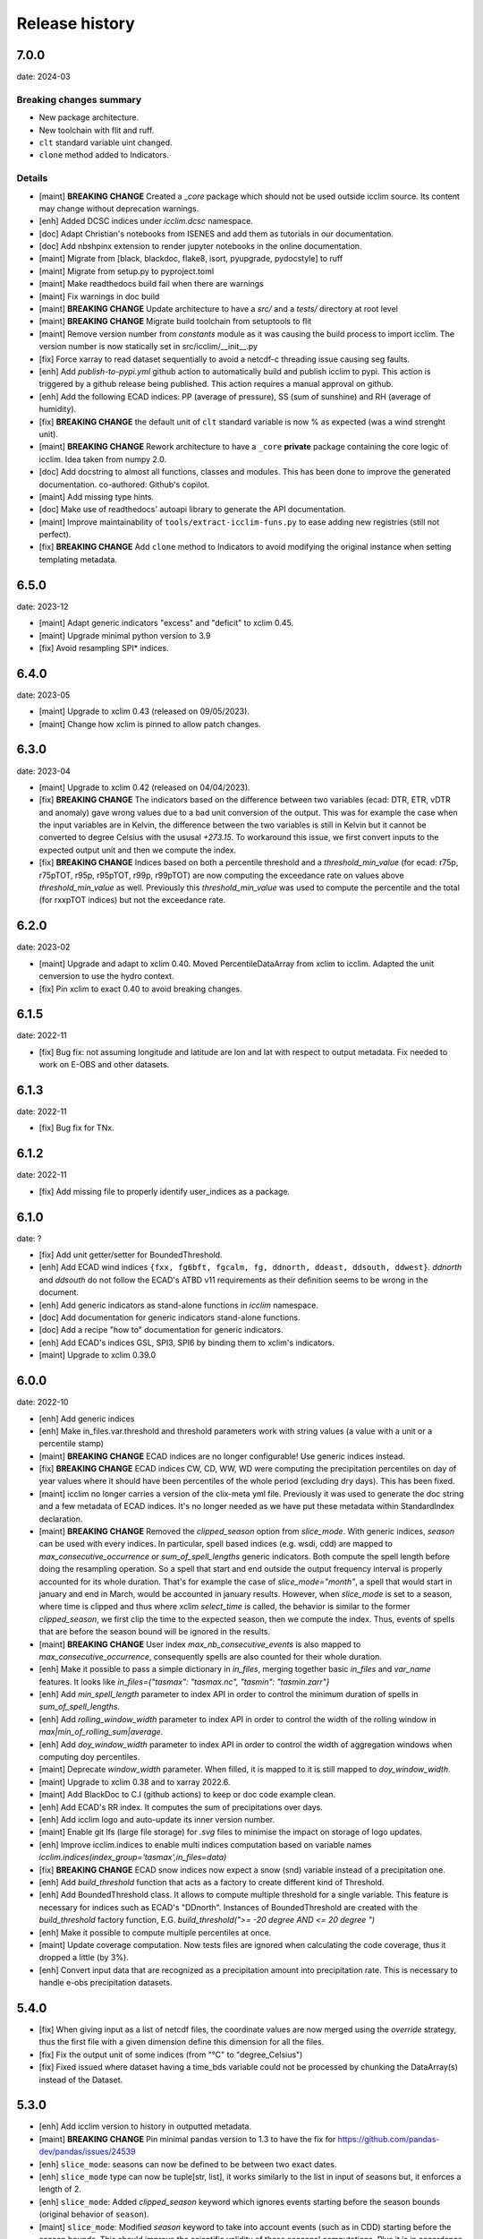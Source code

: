#################
 Release history
#################

******
 7.0.0
******

date: 2024-03

Breaking changes summary
========================

- New package architecture.
- New toolchain with flit and ruff.
- ``clt`` standard variable uint changed.
- ``clone`` method added to Indicators.

Details
=======

-  [maint] **BREAKING CHANGE**
   Created a `_core` package which should not be used outside icclim source.
   Its content may change without deprecation warnings.

-  [enh] Added DCSC indices under `icclim.dcsc` namespace.

-  [doc] Adapt Christian's notebooks from ISENES and add them as
   tutorials in our documentation.

-  [doc] Add nbshpinx extension to render jupyter notebooks in
   the online documentation.

-  [maint] Migrate from [black, blackdoc, flake8, isort, pyupgrade,
   pydocstyle] to ruff

-  [maint] Migrate from setup.py to pyproject.toml

-  [maint] Make readthedocs build fail when there are warnings

-  [maint] Fix warnings in doc build

-  [maint] **BREAKING CHANGE**
   Update architecture to have a `src/` and a `tests/` directory at root level

-  [maint] **BREAKING CHANGE**
   Migrate build toolchain from setuptools to flit

-  [maint] Remove version number from `constants` module as it was
   causing the build process to import icclim. The version number is now
   statically set in src/icclim/__init__.py

-  [fix] Force xarray to read dataset sequentially to avoid a netcdf-c
   threading issue causing seg faults.

-  [enh] Add `publish-to-pypi.yml` github action to automatically build
   and publish icclim to pypi. This action is triggered by a github
   release being published. This action requires a manual approval on
   github.

- [enh] Add the following ECAD indices: PP (average of pressure),
  SS (sum of sunshine) and RH (average of humidity).

- [fix] **BREAKING CHANGE**
  the default unit of ``clt`` standard variable is now % as expected
  (was a wind strenght unit).

- [maint] **BREAKING CHANGE**
  Rework architecture to have a ``_core`` **private** package
  containing the core logic of icclim. Idea taken from numpy 2.0.

- [doc] Add docstring to almost all functions, classes and modules.
  This has been done to improve the generated documentation.
  co-authored: Github's copilot.

- [maint] Add missing type hints.

- [doc] Make use of readthedocs' autoapi library to generate the API
  documentation.

- [maint] Improve maintainability of ``tools/extract-icclim-funs.py`` to
  ease adding new registries (still not perfect).

- [fix] **BREAKING CHANGE**
  Add ``clone`` method to Indicators to avoid modifying the original instance
  when setting templating metadata.


*******
 6.5.0
*******

date: 2023-12

-  [maint] Adapt generic indicators "excess" and "deficit" to xclim
   0.45.
-  [maint] Upgrade minimal python version to 3.9
-  [fix] Avoid resampling SPI* indices.

*******
 6.4.0
*******

date: 2023-05

-  [maint] Upgrade to xclim 0.43 (released on 09/05/2023).
-  [maint] Change how xclim is pinned to allow patch changes.

*******
 6.3.0
*******


date: 2023-04

-  [maint] Upgrade to xclim 0.42 (released on 04/04/2023).

-  [fix] **BREAKING CHANGE**
   The indicators based on the difference
   between two variables (ecad: DTR, ETR, vDTR and anomaly) gave wrong
   values due to a bad unit conversion of the output. This was for
   example the case when the input variables are in Kelvin, the
   difference between the two variables is still in Kelvin but it cannot
   be converted to degree Celsius with the ususal `+273.15`. To
   workaround this issue, we first convert inputs to the expected output
   unit and then we compute the index.

-  [fix] **BREAKING CHANGE**
   Indices based on both a percentile
   threshold and a `threshold_min_value` (for ecad: r75p, r75pTOT, r95p,
   r95pTOT, r99p, r99pTOT) are now computing the exceedance rate on
   values above `threshold_min_value` as well. Previously this
   `threshold_min_value` was used to compute the percentile and the
   total (for rxxpTOT indices) but not the exceedance rate.

*******
 6.2.0
*******

date: 2023-02

-  [maint] Upgrade and adapt to xclim 0.40. Moved PercentileDataArray
   from xclim to icclim. Adapted the unit cenversion to use the hydro
   context.

-  [fix] Pin xclim to exact 0.40 to avoid breaking changes.

*******
 6.1.5
*******

date: 2022-11

-  [fix] Bug fix: not assuming longitude and latitude are lon and lat
   with respect to output metadata. Fix needed to work on E-OBS and
   other datasets.

*******
 6.1.3
*******

date: 2022-11

-  [fix] Bug fix for TNx.

*******
 6.1.2
*******

date: 2022-11

-  [fix] Add missing file to properly identify user_indices as a
   package.

*******
 6.1.0
*******

date: ?

-  [fix] Add unit getter/setter for BoundedThreshold.

-  [enh] Add ECAD wind indices ``{fxx, fg6bft, fgcalm, fg, ddnorth,
   ddeast, ddsouth, ddwest}``. `ddnorth` and `ddsouth` do not follow the
   ECAD's ATBD v11 requirements as their definition seems to be wrong in
   the document.

-  [enh] Add generic indicators as stand-alone functions in `icclim`
   namespace.

-  [doc] Add documentation for generic indicators stand-alone functions.

-  [doc] Add a recipe "how to" documentation for generic indicators.

-  [enh] Add ECAD's indices GSL, SPI3, SPI6 by binding them to xclim's
   indicators.

-  [maint] Upgrade to xclim 0.39.0

*******
 6.0.0
*******


date: 2022-10

-  [enh] Add generic indices

-  [enh] Make in_files.var.threshold and threshold parameters work with
   string values (a value with a unit or a percentile stamp)

-  [maint] **BREAKING CHANGE**
   ECAD indices are no longer configurable!
   Use generic indices instead.

-  [fix] **BREAKING CHANGE**
   ECAD indices CW, CD, WW, WD were computing
   the precipitation percentiles on day of year values where it should
   have been percentiles of the whole period (excluding dry days). This
   has been fixed.

-  [maint] icclim no longer carries a version of the clix-meta yml file.
   Previously it was used to generate the doc string and a few metadata
   of ECAD indices. It's no longer needed as we have put these metadata
   within StandardIndex declaration.

-  [maint] **BREAKING CHANGE**
   Removed the `clipped_season` option from
   `slice_mode`. With generic indices, `season` can be used with every
   indices. In particular, spell based indices (e.g. wsdi, cdd) are
   mapped to `max_consecutive_occurrence` or `sum_of_spell_lengths`
   generic indicators. Both compute the spell length before doing the
   resampling operation. So a spell that start and end outside the
   output frequency interval is properly accounted for its whole
   duration. That's for example the case of `slice_mode="month"`, a
   spell that would start in january and end in March, would be
   accounted in january results. However, when `slice_mode` is set to a
   season, where time is clipped and thus where xclim `select_time` is
   called, the behavior is similar to the former `clipped_season`, we
   first clip the time to the expected season, then we compute the
   index. Thus, events of spells that are before the season bound will
   be ignored in the results.

-  [maint] **BREAKING CHANGE**
   User index `max_nb_consecutive_events` is
   also mapped to `max_consecutive_occurrence`, consequently spells are
   also counted for their whole duration.

-  [enh] Make it possible to pass a simple dictionary in `in_files`,
   merging together basic `in_files` and `var_name` features. It looks
   like `in_files={"tasmax": "tasmax.nc", "tasmin": "tasmin.zarr"}`

-  [enh] Add `min_spell_length` parameter to index API in order to
   control the minimum duration of spells in `sum_of_spell_lengths`.

-  [enh] Add `rolling_window_width` parameter to index API in order to
   control the width of the rolling window in
   `max|min_of_rolling_sum|average`.

-  [enh] Add `doy_window_width` parameter to index API in order to
   control the width of aggregation windows when computing doy
   percentiles.

-  [maint] Deprecate `window_width` parameter. When filled, it is mapped
   to it is still mapped to `doy_window_width`.

-  [maint] Upgrade to xclim 0.38 and to xarray 2022.6.

-  [maint] Add BlackDoc to C.I (github actions) to keep or doc code
   example clean.

-  [enh] Add ECAD's RR index. It computes the sum of precipitations over
   days.

-  [enh] Add icclim logo and auto-update its inner version number.

-  [maint] Enable git lfs (large file storage) for `.svg` files to
   minimise the impact on storage of logo updates.

-  [enh] Improve icclim.indices to enable multi indices computation
   based on variable names
   `icclim.indices(index_group='tasmax',in_files=data)`

-  [fix] **BREAKING CHANGE**
   ECAD snow indices now expect a snow (snd)
   variable instead of a precipitation one.

-  [enh] Add `build_threshold` function that acts as a factory to create
   different kind of Threshold.

-  [enh] Add BoundedThreshold class. It allows to compute multiple
   threshold for a single variable. This feature is necessary for
   indices such as ECAD's "DDnorth". Instances of BoundedThreshold are
   created with the `build_threshold` factory function, E.G.
   `build_threshold(">= -20 degree AND <= 20 degree ")`

-  [enh] Make it possible to compute multiple percentiles at once.

-  [maint] Update coverage computation. Now tests files are ignored when
   calculating the code coverage, thus it dropped a little (by 3%).

-  [enh] Convert input data that are recognized as a precipitation
   amount into precipitation rate. This is necessary to handle e-obs
   precipitation datasets.

*******
 5.4.0
*******

-  [fix] When giving input as a list of netcdf files, the coordinate
   values are now merged using the `override` strategy, thus the first
   file with a given dimension define this dimension for all the files.

-  [fix] Fix the output unit of some indices (from "°C" to
   "degree_Celsius")

-  [fix] Fixed issued where dataset having a time_bds variable could not
   be processed by chunking the DataArray(s) instead of the Dataset.

*******
 5.3.0
*******

-  [enh] Add icclim version to history in outputted metadata.

-  [maint] **BREAKING CHANGE**
   Pin minimal pandas version to 1.3 to have
   the fix for https://github.com/pandas-dev/pandas/issues/24539

-  [enh] ``slice_mode``: seasons can now be defined to be between two
   exact dates.

-  [enh] ``slice_mode`` type can now be tuple[str, list], it works
   similarly to the list in input of seasons but, it enforces a length
   of 2.

-  [enh] ``slice_mode``: Added `clipped_season` keyword which ignores
   events starting before the season bounds (original behavior of
   ``season``).

-  [maint] ``slice_mode``: Modified `season` keyword to take into
   account events (such as in CDD) starting before the season bounds.
   This should improve the scientific validity of these seasonal
   computations. Plus it is in accordance to xclim way of doing this.

-  [maint] Added dataclass ClimateIndex to ease the introduction of new
   indices not in the ECAD standard.

-  [maint] Made use the new typing syntax thanks to ``from __future__
   import annotations``.

-  [maint] Add docstring validation into flake8 checks.

-  [enh] Improve API for date related parameters ``{time_range,
   base_period_time_range, ref_time_range}`` They can still be filled
   with a datetime object but additionally various string format are now
   available. This comes with dateparser library.

-  [doc] Update callback doc as its outputted value is very inaccurate
   when dask is enable.

-  [enh] T(X/N/G)(10/90)p indices threshold is now configurable with
   `threshold` parameter. Example of use: `icclim.tx90p(in_files=data,
   threshold=[42, 99])`

-  [enh|maint] threshold, history and source metadata have been updated
   to better describe what happens during icclim process.

-  [fix/doc] The documentation of the generated API for T(X/N/G)(10/90)p
   indices now properly use thier ECAD definitions instead of those from
   ETCCDI.

-  [enh/doc] Add [WSDI, CSDI, rxxp, rxxpTOT, CW, CD, WW, WD] indices in
   yaml definition. Note: We no longer strictly follow the yaml given by
   clix-meta.

-  [fix] custom seasonal slice_mode was broken when it ended in
   december. It's now fixed and unit tested.

-  [enh] Make ``in_file`` accept a dictionary merging together
   ``var_name`` and ``in_file`` features.

-  [enh] ``in_file`` dictionary can now be used to pass percentiles
   thresholds. These thresholds will be used instead of computing them
   on relevant indices.

-  [maint/internal] Refactored IndexConfig and moved all the logic to
   input_parsing.

-  [fix] Add auto detection of variables [prAdjust, tasAdjust,
   tasmaxAdjust, tasminAdjust]

*******
 5.2.2
*******

[maint] Remove constraint on numpy version as numba is now working with
np 1.22.

*******
 5.2.1
*******

-  [maint] Made Frequency part of SliceMode union.

-  [fix] slice_mode seasonal samplings was giving wrong results for
   quite a few indices. This has been fixed and the performances should
   also be improved by the fix. However, now seasonal slice_mode does
   not allow to use xclim missing values mechanisms.

-  [fix] user_index ExtremeMode config was not properly parsed when a
   string was used.

-  [fix] user_index Anomaly operator was not properly using the
   `ref_time_range` to setup a reference period as it should.

-  [fix] user_index Sum and Mean operators were broken due to a previous
   refactoring and a lack of unit tests, it is now fixed and tested.

-  [maint] Changed how `rechunker` dependency is pinned to add
   flexibility. We want a version above '0.3' but not the '0.4'.

-  [maint] For the newly generate API, on `custom_index` function, the
   parameter `user_index` is now mandatory.

*******
 5.2.0
*******

-  [maint] Update release process.
-  [enh] Improve `create_optimized_zarr_store` to accept a chunking
   schema instead of a single dim.
-  [enh] Make use of `fsspec` to generalize the storages where
   `create_optimized_zarr_store` can create its zarr stores.
-  [enh] Make CSDI and WSDI threshold configurable using the `threshold`
   parameter of icclim.index.
-  [enh] Add a function in `icclim` namespace for each ECA&D index for
   convenience.
-  [doc] Improve documentation about chunking.
-  [fix] `create_optimized_zarr_store` would throw an error when
   creating the first temp store if the chunks were not unified.

*******
 5.1.0
*******

-  [maint] **BREAKING CHANGE**
   Parameter ``out_file`` of icclim.index
   default value is now ``None``. When None, ``icclim.index`` only
   returns a xarray.Dataset and does not write to a default netcdf file.

-  [enh] Add code coverage in CI. This writes a comment with the full
   report in the PR.

-  [enh] Add coverage and conda badges in Readme.

-  [tst] Add unit test for modules ``main``, ``dispatcher``,
   ``cf_calendar``.

-  [fix] Rework ``cf_calendar`` following unit test writing.

-  [tst] Add simple integration test for ``icclim.index`` using index
   "SU".

-  [maint] Remove old, unmaintained integration tests and auxiliary
   tools. See 9ac35c2f_ for details.

-  [maint] Upgrade to xclim 0.34.

-  [fix] WSDI and CSDI percentile were computed on the studied period
   instead of the reference period.

-  [maint] Internal refactoring ``icclim.main`` module to ease
   maintainability.

-  [doc] Add contribution guide.

-  [enh] Add API endpoint ``icclim.create_optimized_zarr_store``. It is
   a context manager wrapping `rechunker` in order to rechunk a dataset
   without any chunk a given `dim` dimension.

-  [fix] Add zarr dependency, needed to update zarr store metadata after
   rechunking.

-  [fix] Fix installation from sources. The import in setup.py to get
   ``__version__`` meant we needed to have the whole environment
   installed before the moment it is actually installed by ``setup.py``.

-  [enh] Add API endpoint ``icclim.indices``. This allows to compute
   multiple indices at once.

-  [maint] Pin `dask` to its versions before `2022.01.1`. This is
   necessary for rechunker 0.3.3 to work.

-  [maint] Update types to use modern python typing syntax.

-  [fix] CI was passing even when tests were in failure. This has been
   fixed.

.. _9ac35c2f: https://github.com/cerfacs-globc/icclim/commit/9ac35c2f7bda76b26427fd433a79f7b4334776e7

*******
 5.0.2
*******

-  [fix] Update extracting script for C3S. imports were broken.
-  [doc] Update release process doc.
-  [fix] Bug on windows breaking unit tests.
-  [fix] Bug on windows unable to get the timezone in our logger.
-  [fix] Pin to numpy 1.21 for now. Numba seems to dislike version 1.22
-  [fix] LICENCE was still not exactly following Apache guidelines.
   NOTICE has been removed.

*******
 5.0.1
*******

-  [fix] Modify LICENCE and NOTICE to follow Apache guidelines. LICENCE
   has also been renamed to english LICENSE.

*******
 5.0.0
*******

We fully rewrote icclim to benefit from Xclim, Xarray, Numpy and Dask. A
lot of effort has been to minimize the API changes. Thus for all scripts
using a former version of icclim updating to this new version should be
smooth.

We made a few improvements on the API
   -  We replaced everywhere the french singular word "indice" by the
      proper english "index". You should get a warning if you still use
      "indice" such as in "indice_name".

   -  When ``save_percentile`` is used, the resulting percentiles are
      saved within the same netcdf file as the climate index.

   -  Most of the keywords (such as slice_mode, index_name, are now case
      insensitive to avoid unnecessary errors.

   -  When ``in_files`` is a list the netcdf are combined to lookup them
      all the necessary variables.

   -  When multiple variables are stored into a single ``in_files``,
      there is no more need to use a list.

   -  ``in_files`` parameter can now be a Xarray.Dataset directly. In
      that case, ``out_file`` is ignored.

   -  ``var_name`` parameter is now optional for ECA&D indices, icclim
      will try to look for a valid variable depending on the index
      wanted

   -  ``transfer_limit_Mbytes`` parameter is now used to adjust how Dask
      should chunk the dataset.

   -  The output of ``icclim.index()`` is now the resulting Xarray
      Dataset of the index computation. ``out_file`` can still be used
      to write output to a netcdf.

   -  `logs_verbosity` parameter can now control how much logs icclim
      will produce. The possible values are ``{"HIGH", "LOW",
      "SILENT"}``.

Additionally
   -  icclim C code has also been removed. This makes the installation
      and maintenance much easier.
   -  Climate indices metadata has been enriched with Xclim metadata.
   -  With this rewrite a few indices were fixed as they were giving
      improper results.
   -  Performances have been significantly improved, especially thanks
      to Dask.

Breaking changes
================

Some utility features of icclim has been removed in 5.0.0. This include
`util.regrid` module as well as `util.spatial_stat` module. For
regridding, users are encouraged to try `xESMF
<https://pangeo-xesmf.readthedocs.io/en/latest>`_ or to use xarray
selection directly. For spatial stats, Xarray provides a
`DataArrayWeighted
<https://xarray.pydata.org/en/stable/generated/xarray.DataArray.weighted.html>`_

.. note::

   It is highly recommended to use Dask (eventually with the distributed
   scheduler) to fully benefit from the performance improvements of
   version 5.0.0.

Release candidates for 5.0 change logs
======================================

-  [fix] Make HD17 expect tas instead of tas_min.
-  [fix] Fix performance issue with indices computed on consecutive days
   such as CDD.
-  [maint] Add Github action CI to run unit tests.
-  [maint] Add pre-commit CI to fix lint issues on PRs.
-  [maint] Update sphinx and remove old static files.
-  [doc] Restructure documentation to follow diataxis principles.
-  [doc] Add some articles to documentation.
-  [maint] Drop support for python 3.7
-  [maint] Add github templates for issues and pull requests.
-  [maint] Simplify ecad functions output to a single DataArray in most
   cases.
-  [fix] Fix lint for doc conf.
-  [fix] Add all requirements to requirements_dev.txt
-  [doc] Update Readme from md to rst format. Also changed content.
-  [doc] Add a dev documentation article "how to release".
-  [doc] Add a dev documentation article "continuous integration".
-  [doc] Update installation tutorial.
-  [doc] Various improvements in doc wording and display.
-  [doc] Start to documente ECA&D indices functions.
-  [doc] Add article to distinguish icclim from xclim.
-  [maint] Refactored ecad_functions (removed duplicated code,
   simplified function signatures...)
-  [maint] Refactored IndexConfig to hide some technical knowledge which
   was leaked to other modules.
-  [enh] Made a basic integration of clix-meta yaml to populate the
   generated docstring for c3s.
-  [maint] This makes pyyaml a required dependency of icclim.
-  [fix] Fixed an issue with aliasing of "icclim" module and "icclim"
   package
-  [maint] Added some metadata to qualify the ecad_indices and recognize
   the arguments necessary to compute them.
-  [maint] Added readthedocs CI configuration. This is necessary to use
   python 3.8.
-  [enh] Added `tools/extract-icclim-funs.py` script to extract from
   icclim stand-alone function for each indices.
-  [enh] Added `icclim.indices` function (notice plural) to list the
   available indices.
